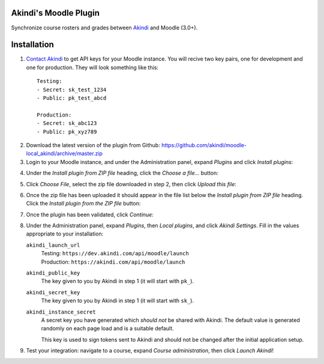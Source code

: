 Akindi's Moodle Plugin
======================

Synchronize course rosters and grades between `Akindi`__ and Moodle (3.0+).

__ https://akindi.com


Installation
============

1. `Contact Akindi`__ to get API keys for your Moodle instance. You will recive
   two key pairs, one for development and one for production. They will look
   something like this::

    Testing:
    - Secret: sk_test_1234
    - Public: pk_test_abcd
    
    Production:
    - Secret: sk_abc123
    - Public: pk_xyz789

__ mailto:support@akindi.com

2. Download the latest version of the plugin from Github:
   https://github.com/akindi/moodle-local_akindi/archive/master.zip

3. Login to your Moodle instance, and under the Administration panel, expand
   *Plugins* and click *Install plugins*:

.. image:: https://raw.githubusercontent.com/akindi/moodle-local_akindi/master/doc-img/install-plugin-menu.png

4. Under the *Install plugin from ZIP file* heading, click the *Choose a file…*
   button:

.. image:: https://raw.githubusercontent.com/akindi/moodle-local_akindi/master/doc-img/install-pick-zip.png

5. Click *Choose File*, select the zip file downloaded in step 2, then click *Upload this file*:

.. image:: https://raw.githubusercontent.com/akindi/moodle-local_akindi/master/doc-img/install-upload-zip.png

6. Once the zip file has been uploaded it should appear in the file list below
   the *Install plugin from ZIP file* heading. Click the *Install plugin from
   the ZIP file* button:

.. image:: https://raw.githubusercontent.com/akindi/moodle-local_akindi/master/doc-img/install-from-zip-file.png

7. Once the plugin has been validated, click *Continue*:

.. image:: https://raw.githubusercontent.com/akindi/moodle-local_akindi/master/doc-img/install-continue.png

8. Under the Administration panel, expand *Plugins*, then *Local plugins*, and
   click *Akindi Settings*. Fill in the values appropriate to your
   installation:

   ``akindi_launch_url``
       | Testing: ``https://dev.akindi.com/api/moodle/launch``
       | Production: ``https://akindi.com/api/moodle/launch``

   ``akindi_public_key``
       The key given to you by Akindi in step 1 (it will start with ``pk_``).

   ``akindi_secret_key``
       The key given to you by Akindi in step 1 (it will start with ``sk_``).

   ``akindi_instance_secret``
       A secret key you have generated which *should not* be shared with
       Akindi. The default value is generated randomly on each page load and
       is a suitable default.

       This key is used to sign tokens sent to Akindi and should not be
       changed after the initial application setup.

.. image:: https://raw.githubusercontent.com/akindi/moodle-local_akindi/master/doc-img/install-configure-plugin.png

9. Test your integration: navigate to a course, expand *Course
   administration*, then click *Launch Akindi*!
